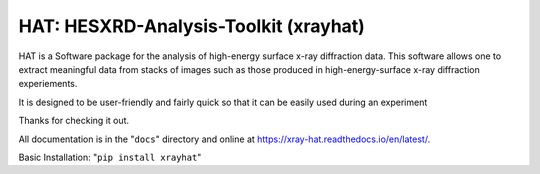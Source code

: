 ========================================
HAT: HESXRD-Analysis-Toolkit (xrayhat)
========================================

HAT is a Software package for the analysis of high-energy surface x-ray diffraction data.
This software allows one to extract meaningful data from stacks of images such as those
produced in high-energy-surface x-ray diffraction experiements.

It is designed to be user-friendly and fairly quick so that it can be easily used during an experiment

Thanks for checking it out.

All documentation is in the "``docs``" directory and online at
https://xray-hat.readthedocs.io/en/latest/. 

Basic Installation:
"``pip install xrayhat``"
